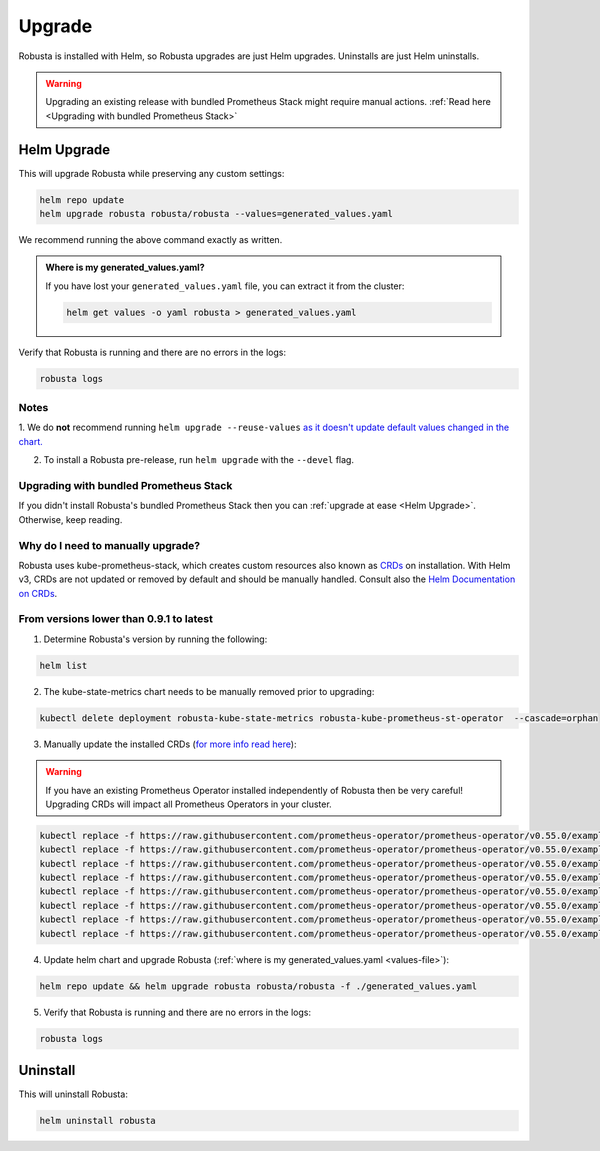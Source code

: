 Upgrade
######################

Robusta is installed with Helm, so Robusta upgrades are just Helm upgrades. Uninstalls are just Helm uninstalls.

.. warning:: Upgrading an existing release with bundled Prometheus Stack might require manual actions. :ref:`Read here <Upgrading with bundled Prometheus Stack>`

Helm Upgrade
------------------------------

This will upgrade Robusta while preserving any custom settings:

.. code-block:: bash

    helm repo update
    helm upgrade robusta robusta/robusta --values=generated_values.yaml

We recommend running the above command exactly as written.

.. _values-file:

.. admonition:: Where is my generated_values.yaml?

    If you have lost your ``generated_values.yaml`` file, you can extract it from the cluster:

    .. code-block:: bash

         helm get values -o yaml robusta > generated_values.yaml


Verify that Robusta is running and there are no errors in the logs:

.. code-block:: bash

    robusta logs

Notes
^^^^^^^^^^^^^^^^^^^^^^^^
1. We do **not** recommend running ``helm upgrade --reuse-values`` `as it doesn't update default values changed in the chart.
<https://medium.com/@kcatstack/understand-helm-upgrade-flags-reset-values-reuse-values-6e58ac8f127e>`_

2. To install a Robusta pre-release, run ``helm upgrade`` with the ``--devel`` flag.

Upgrading with bundled Prometheus Stack
^^^^^^^^^^^^^^^^^^^^^^^^^^^^^^^^^^^^

If you didn't install Robusta's bundled Prometheus Stack then you can :ref:`upgrade at ease <Helm Upgrade>`. Otherwise, keep reading.

Why do I need to manually upgrade?
^^^^^^^^^^^^^^^^^^^^^^^^^^^^^^^^^^^

Robusta uses kube-prometheus-stack, which creates custom resources also known as `CRDs <https://kubernetes.io/docs/concepts/extend-kubernetes/api-extension/custom-resources/>`_ on installation.     
With Helm v3, CRDs are not updated or removed by default and should be manually handled. Consult also the `Helm Documentation on CRDs <https://helm.sh/docs/chart_best_practices/custom_resource_definitions/>`_. 

From versions lower than 0.9.1 to latest
^^^^^^^^^^^^^^^^^^^^^^^^^^^^^^^^^^^^^^^^

1. Determine Robusta's version by running the following:

.. code-block:: bash

    helm list

2. The kube-state-metrics chart needs to be manually removed prior to upgrading:

.. code-block:: bash

    kubectl delete deployment robusta-kube-state-metrics robusta-kube-prometheus-st-operator  --cascade=orphan

3. Manually update the installed CRDs (`for more info read here <https://github.com/prometheus-community/helm-charts/tree/main/charts/kube-prometheus-stack#uninstall-chart>`_):

.. warning:: If you have an existing Prometheus Operator installed independently of Robusta then be very careful! Upgrading CRDs will impact all Prometheus Operators in your cluster.

.. code-block:: bash

    kubectl replace -f https://raw.githubusercontent.com/prometheus-operator/prometheus-operator/v0.55.0/example/prometheus-operator-crd/monitoring.coreos.com_alertmanagerconfigs.yaml
    kubectl replace -f https://raw.githubusercontent.com/prometheus-operator/prometheus-operator/v0.55.0/example/prometheus-operator-crd/monitoring.coreos.com_alertmanagers.yaml
    kubectl replace -f https://raw.githubusercontent.com/prometheus-operator/prometheus-operator/v0.55.0/example/prometheus-operator-crd/monitoring.coreos.com_podmonitors.yaml
    kubectl replace -f https://raw.githubusercontent.com/prometheus-operator/prometheus-operator/v0.55.0/example/prometheus-operator-crd/monitoring.coreos.com_probes.yaml
    kubectl replace -f https://raw.githubusercontent.com/prometheus-operator/prometheus-operator/v0.55.0/example/prometheus-operator-crd/monitoring.coreos.com_prometheuses.yaml
    kubectl replace -f https://raw.githubusercontent.com/prometheus-operator/prometheus-operator/v0.55.0/example/prometheus-operator-crd/monitoring.coreos.com_prometheusrules.yaml
    kubectl replace -f https://raw.githubusercontent.com/prometheus-operator/prometheus-operator/v0.55.0/example/prometheus-operator-crd/monitoring.coreos.com_servicemonitors.yaml
    kubectl replace -f https://raw.githubusercontent.com/prometheus-operator/prometheus-operator/v0.55.0/example/prometheus-operator-crd/monitoring.coreos.com_thanosrulers.yaml

4. Update helm chart and upgrade Robusta (:ref:`where is my generated_values.yaml <values-file>`):

.. code-block:: bash

    helm repo update && helm upgrade robusta robusta/robusta -f ./generated_values.yaml

5. Verify that Robusta is running and there are no errors in the logs:

.. code-block:: bash

    robusta logs


Uninstall
--------------

This will uninstall Robusta:

.. code-block:: bash

    helm uninstall robusta
